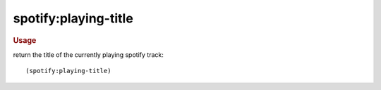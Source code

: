 spotify:playing-title
---------------------

.. rubric:: Usage

return the title of the currently playing spotify track::

    (spotify:playing-title)
